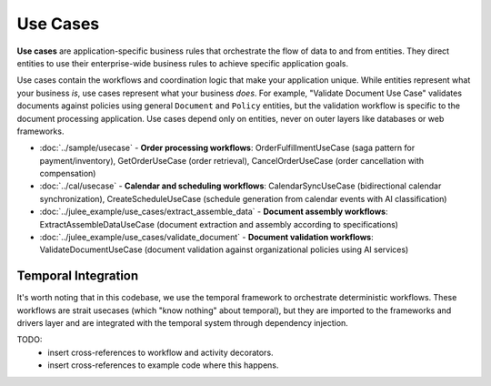 .. _clean_architecture:use_cases:

Use Cases
=========

**Use cases** are application-specific business rules that orchestrate the flow of data to and from entities. They direct entities to use their enterprise-wide business rules to achieve specific application goals.

Use cases contain the workflows and coordination logic that make your application unique. While entities represent what your business *is*, use cases represent what your business *does*. For example, "Validate Document Use Case" validates documents against policies using general ``Document`` and ``Policy`` entities, but the validation workflow is specific to the document processing application. Use cases depend only on entities, never on outer layers like databases or web frameworks.

* :doc:`../sample/usecase` - **Order processing workflows**: OrderFulfillmentUseCase (saga pattern for payment/inventory), GetOrderUseCase (order retrieval), CancelOrderUseCase (order cancellation with compensation)
* :doc:`../cal/usecase` - **Calendar and scheduling workflows**: CalendarSyncUseCase (bidirectional calendar synchronization), CreateScheduleUseCase (schedule generation from calendar events with AI classification)
* :doc:`../julee_example/use_cases/extract_assemble_data` - **Document assembly workflows**: ExtractAssembleDataUseCase (document extraction and assembly according to specifications)
* :doc:`../julee_example/use_cases/validate_document` - **Document validation workflows**: ValidateDocumentUseCase (document validation against organizational policies using AI services)

.. uml:: ../../img/usecase-dependencies.puml
   :align: center
   :alt: Use Case Layer Dependencies

Temporal Integration
--------------------

It's worth noting that in this codebase,
we use the temporal framework to orchestrate deterministic workflows.
These workflows are strait usecases (which "know nothing" about temporal),
but they are imported to the frameworks and drivers layer
and are integrated with the temporal system through dependency injection.

TODO:
 * insert cross-references to workflow and activity decorators.
 * insert cross-references to example code where this happens.